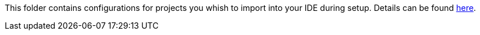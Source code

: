 This folder contains configurations for projects you whish to import into your IDE during setup.
Details can be found https://github.com/devonfw/IDEasy/blob/master/documentation/repository.adoc[here].
